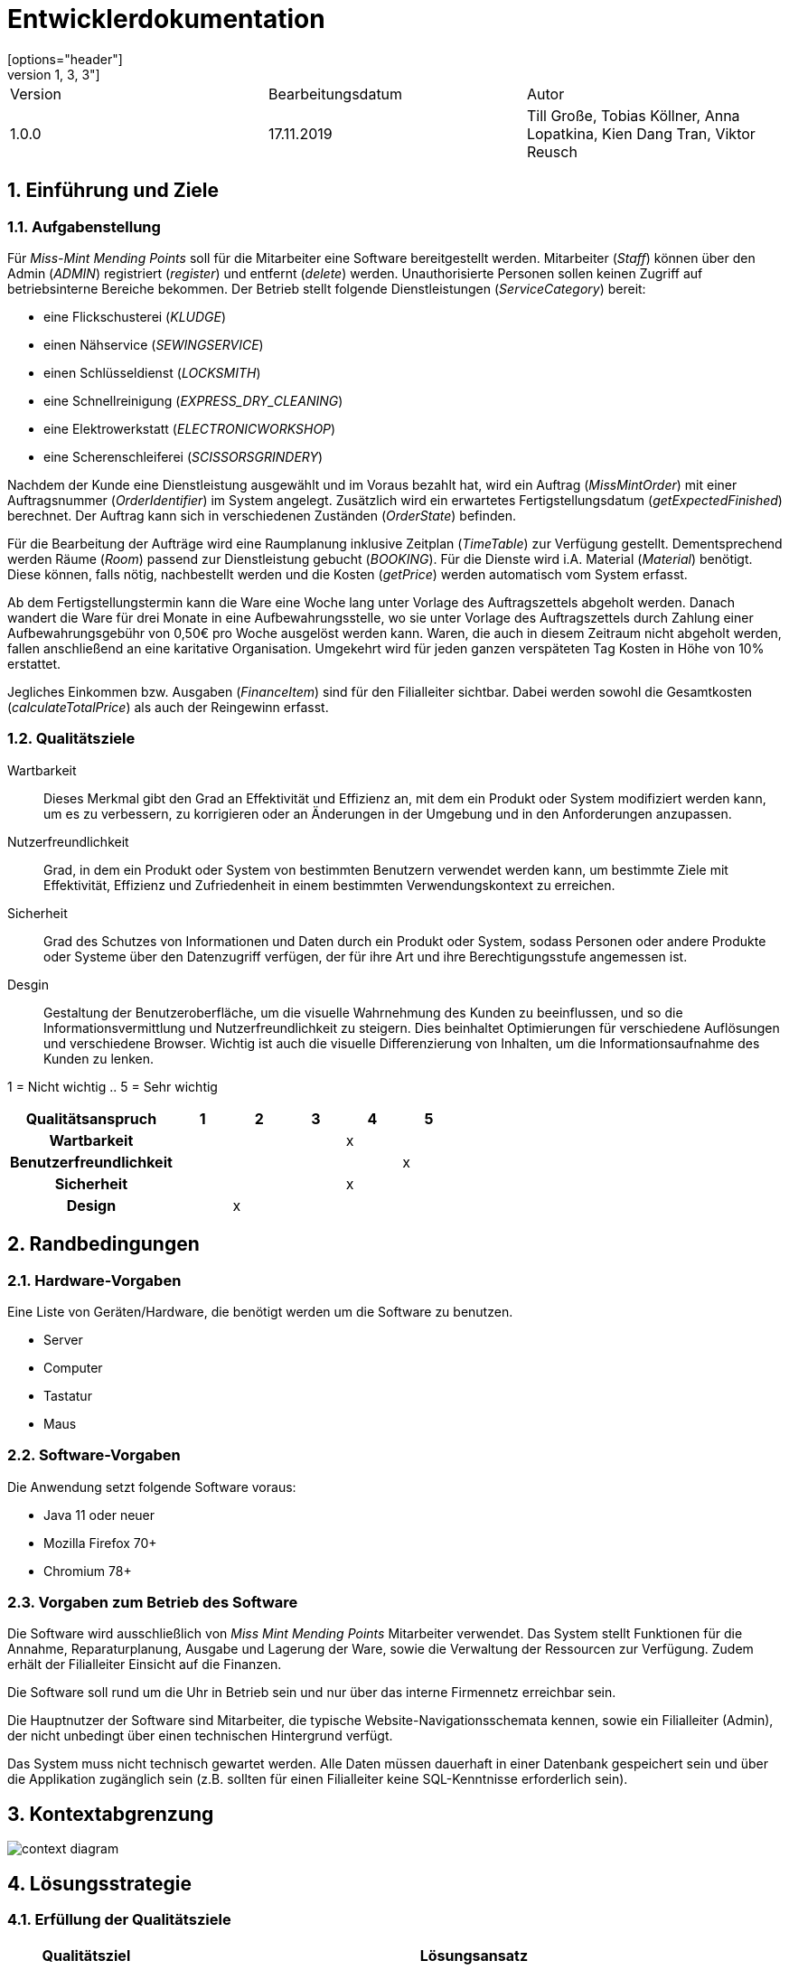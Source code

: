= Entwicklerdokumentation
[options="header"]
[cols="1, 3, 3"]
|===
|Version | Bearbeitungsdatum   | Autor 
|1.0.0	 | 17.11.2019          | Till Große, Tobias Köllner, Anna Lopatkina, Kien Dang Tran, Viktor Reusch
|===

:project_name: Entwicklerdokumentation
:toc: left
:numbered:

== Einführung und Ziele
=== Aufgabenstellung
Für _Miss-Mint Mending Points_ soll für die Mitarbeiter eine Software bereitgestellt werden.
Mitarbeiter (_Staff_) können über den Admin (_ADMIN_) registriert (_register_) und entfernt (_delete_) werden.
Unauthorisierte Personen sollen keinen Zugriff auf betriebsinterne Bereiche bekommen.
Der Betrieb stellt folgende Dienstleistungen (_ServiceCategory_) bereit:

* eine Flickschusterei (_KLUDGE_)
* einen Nähservice (_SEWINGSERVICE_)
* einen Schlüsseldienst (_LOCKSMITH_)
* eine Schnellreinigung (_EXPRESS_DRY_CLEANING_)
* eine Elektrowerkstatt (_ELECTRONICWORKSHOP_)
* eine Scherenschleiferei (_SCISSORSGRINDERY_)

Nachdem der Kunde eine Dienstleistung ausgewählt und im Voraus bezahlt hat, wird ein
Auftrag (_MissMintOrder_) mit einer Auftragsnummer (_OrderIdentifier_) im System angelegt.
Zusätzlich wird ein erwartetes Fertigstellungsdatum (_getExpectedFinished_) berechnet.
Der Auftrag kann sich in verschiedenen Zuständen (_OrderState_) befinden.

Für die Bearbeitung der Aufträge wird eine Raumplanung inklusive Zeitplan (_TimeTable_) zur Verfügung gestellt.
Dementsprechend werden Räume (_Room_) passend zur Dienstleistung gebucht (_BOOKING_). Für die Dienste
wird i.A. Material (_Material_) benötigt. Diese können, falls nötig, nachbestellt werden und die
Kosten (_getPrice_) werden automatisch vom System erfasst.

Ab dem Fertigstellungstermin kann die Ware eine Woche lang unter Vorlage des Auftragszettels abgeholt werden.
Danach wandert die Ware für drei Monate in eine Aufbewahrungsstelle, wo sie unter Vorlage des Auftragszettels
durch Zahlung einer Aufbewahrungsgebühr von 0,50€ pro Woche ausgelöst werden kann. Waren, die
auch in diesem Zeitraum nicht abgeholt werden, fallen anschließend an eine karitative Organisation.
Umgekehrt wird für jeden ganzen verspäteten Tag Kosten in Höhe von 10% erstattet.

Jegliches Einkommen bzw. Ausgaben (_FinanceItem_) sind für den Filialleiter sichtbar. Dabei werden sowohl die
Gesamtkosten (_calculateTotalPrice_) als auch der Reingewinn erfasst.


=== Qualitätsziele

Wartbarkeit::
Dieses Merkmal gibt den Grad an Effektivität und Effizienz an,
mit dem ein Produkt oder System modifiziert werden kann, um es zu verbessern,
zu korrigieren oder an Änderungen in der Umgebung und in den Anforderungen anzupassen.

Nutzerfreundlichkeit::
Grad, in dem ein Produkt oder System von bestimmten Benutzern verwendet werden kann,
um bestimmte Ziele mit Effektivität, Effizienz und Zufriedenheit in einem bestimmten Verwendungskontext zu erreichen.

Sicherheit::
Grad des Schutzes von Informationen und Daten durch ein Produkt oder System,
sodass Personen oder andere Produkte oder Systeme über den Datenzugriff verfügen,
der für ihre Art und ihre Berechtigungsstufe angemessen ist.

Desgin::
Gestaltung der Benutzeroberfläche, um die visuelle Wahrnehmung des Kunden zu beeinflussen,
und so die Informationsvermittlung und Nutzerfreundlichkeit zu steigern.
Dies beinhaltet Optimierungen für verschiedene Auflösungen und verschiedene Browser.
Wichtig ist auch die visuelle Differenzierung von Inhalten, um die Informationsaufnahme des Kunden zu lenken.

1 = Nicht wichtig ..
5 = Sehr wichtig

[options="header",cols="3h, ^1, ^1, ^1, ^1, ^1"]
|===
|Qualitätsanspruch        | 1 | 2 | 3 | 4 | 5
|Wartbarkeit              |   |   |   | x |
|Benutzerfreundlichkeit   |   |   |   |   | x
|Sicherheit               |   |   |   | x |
|Design                   |   | x |   |   |
|===


== Randbedingungen

=== Hardware-Vorgaben
Eine Liste von Geräten/Hardware, die benötigt werden um die Software zu benutzen.

* Server
* Computer
* Tastatur
* Maus

=== Software-Vorgaben

Die Anwendung setzt folgende Software voraus:

* Java 11 oder neuer
* Mozilla Firefox 70+
* Chromium 78+

=== Vorgaben zum Betrieb des Software

Die Software wird ausschließlich von _Miss Mint Mending Points_ Mitarbeiter verwendet.
Das System stellt Funktionen für die Annahme, Reparaturplanung, Ausgabe und Lagerung der Ware,
sowie die Verwaltung der Ressourcen zur Verfügung. Zudem erhält der Filialleiter Einsicht auf
die Finanzen.

Die Software soll rund um die Uhr in Betrieb sein und nur über das interne Firmennetz erreichbar sein.

Die Hauptnutzer der Software sind Mitarbeiter, die typische Website-Navigationsschemata kennen, sowie ein Filialleiter (Admin), der nicht unbedingt über einen technischen Hintergrund verfügt.

Das System muss nicht technisch gewartet werden.
Alle Daten müssen dauerhaft in einer Datenbank gespeichert sein und über die Applikation zugänglich sein (z.B. sollten für einen Filialleiter keine SQL-Kenntnisse erforderlich sein).


== Kontextabgrenzung

image:srs/models/context_diagram.png[context diagram]

== Lösungsstrategie
=== Erfüllung der Qualitätsziele
[options="header", cols="1,4"]
|=== 
|Qualitätsziel
|Lösungsansatz

|Wartbarkeit
a|
- *Modularität*: Zusammensetzen der Anwendung aus möglichst eigenständigen Modulen um den Einfluss den die Änderung eines Moduls auf andere Module hat zu minimieren.
- *Wiederverwendbarkeit*: Sicherstellung der Wiederverwendbarkeit von Modulen durch andere Systemkomponenten
- *Modifizierbarkeit*: Die Anwendung sollte ohne Verschlechterung der Code-Qualität oder Auftreten von Fehlern veränderbar  und/oder erweiterbar sein.
|Nutzerfreundlichkeit
a|
- *Erlernbarkeit*: Das System sollte verständlich und einfach bedienbar sein. Das lääst sich z.B. durch eindeutige Beschreibung von Eingaben mit Hilfe von Tooltips und/oder Labels realisieren. 
- *Handhabung von Fehlern*: Nutzer sollten vor Fehlern geschützt werden. Eingaben dürfen unter keinen Umständen zu ungültigen Systemzuständen führen.
- *Ästhetik der Nutzerschnittstelle*: Bereitstellung einer ansprechenden und zufriedenstellenden Interaktion für den Nutzer
- *Zugänglichkeit*: Es sollte, z.B. durch die Nutzung passender Schriftgrößen und Kontraste, sichergestellt werden dass Menschen mit einer möglichst großen Bandbreite von Eigenschaften die Möglichkeiten des Systems vollständig nutzen können.

|Sicherheit
a|
- *Vertraulichkeit*: Daten dürfen nur von Menschen mit den dafür nötigen Zugriffsrechten eingesehen werden. Dies kann mit Spring Security und dem Thymeleaf (`sec:authorize` - tag) realisiert werden.
- *Integrität*: Nicht-autorisierte Modifikationen sollten verhindert werden. Däfur kann die Spring Security (`@PreAuthorize` - annotation) verwendet werden.
- *Verantwortung*: Nachverfolgbarkeit von Aktionen oder Ereignissen zu einer eindeutigen Entität oder Person.

//*TO DO: Applikationsspezifische Verlinkung hinzufügen siehe Videoshop*

|===

=== Softwarearchitektur

image:srs/models/top-level_architecture.png[Top-Level-Architekur]

// Client-Server-Diagramm nicht notwendig, da Top-Level-Architektur vorhanden.

=== Entwurfsentscheidungen
==== Verwendete Muster
* *Model View Controller* mit Spring MVC
* *Singleton mit Springs* `@Component` etc.
* *Value Object* mit `MonetaryAmount` etc.
* *Data Transfer Object* mit `OrderDTO`, um Daten für Templates zu aggregieren.
* *Dependency Injection* über die Konstruktoren in Spring-Komponenten
* *Repository* mit den Spring-Repositories

* Persistenz

Die Anwendung verwendet Hibernate-Annotation-basiertes Mapping,
um Java-Klassen Datenbanktabellen zuzuordnen.
Als Datenbank wird H2 verwendet. Die Persistenz ist standardmäßig deaktiviert.
Um den Persistenzspeicher zu aktivieren, müssen die folgenden zwei Zeilen in der Datei
application.properties nicht kommentiert werden:

# spring.datasource.url=jdbc:h2:./db/videoshop
# spring.jpa.hibernate.ddl-auto=update

* Benutzeroberfläche

==== Verwendung externer Frameworks

[options="header", cols="1,3,3"]
|===
|Externe Klasse 
|Pfad der externen Klasse 
|Verwendet von (Klasse der eigenen Anwendung)

|Assert
|org.springframework.util.Assert
|CatalogDataInitializer, InventoryInitializer

|BusinessTime 
|org.{zwsp}salespointframework.{zwsp}time.{zwsp}BusinessTime 
|ReceivingController, OrderDataInitializer, OrderService

|Catalog 
|org.{zwsp}salespointframework.{zwsp}catalog.{zwsp}Catalog 
|OrdersController, ReceivingController, OrderDataInitializer, ServiceDataInitializer, InventoryCatalog

|Component 
|org.{zwsp}springframework.{zwsp}stereotype.{zwsp}Component 
|OrderDataInitializer, ServiceDataInitializer, InventoryInitializer, CatalogDataInitializer

|Controller 
|org.{zwsp}springframework.{zwsp}stereotype.{zwsp}Controller 
|OrdersController, PickUpController, ReceivingController, UserController, InventoryController, CatalogController

|CrudRepository
|org.{zwsp}springframework.{zwsp}data.{zwsp}repository.{zwsp}CrudRepository
|EntriesRepository, RoomsRepository

|DataInitializer 
|org.{zwsp}salespointframework.{zwsp}core.{zwsp}DataInitializer 
|OrderDataInitializer, ServiceDataInitializer, CatalogDataInitializer, InventoryInitializer

|Errors 
|org.{zwsp}springframework.{zwsp}validation.{zwsp}Errors 
|ReceivingController, UserController

|EURO
|org.salespointframework.core.Currencies.EURO
|CatalogDataInitializer

|GetMapping 
|org.{zwsp}springframework.{zwsp}web.{zwsp}bind.{zwsp}annotation.{zwsp}GetMapping 
|PickUpController, ReceivingController, UserController, CatalogController

|HttpStatus 
|org.{zwsp}springframework.{zwsp}http.{zwsp}HttpStatus 
|PickUpController, ReceivingController

|LoggedIn
|org.{zwsp}salespointframework.{zwsp}useraccount.{zwsp}web.{zwsp}LoggedIn
|ReceivingController

|Metric
|org.salespointframework.quantity.Metric
|UltimateProduct,CatalogDataInitializer 

|Model 
|org.{zwsp}springframework.{zwsp}ui.{zwsp}Model 
|OrdersController, PickUpController, ReceivingController, UserController, CatalogController

|Money 
|org.{zwsp}javamoney.{zwsp}moneta.{zwsp}Money 
|OrderService, ServiceDataInitializer, UltimateProduct, CatalogDataInitializer

|OnDelete
|org.{zwsp}hibernate.{zwsp}annotations.{zwsp}OnDelete;
|Room, TimeTableEntry

|OnDeleteAction
|org.{zwsp}hibernate.{zwsp}annotations.{zwsp}OnDeleteAction;
|Room, TimeTableEntry

|Order 
|org.{zwsp}salespointframework.{zwsp}order.{zwsp}Order 
|MissMintOrder, ServiceDataInitializer

|Order 
|org.{zwsp}springframework.{zwsp}core.{zwsp}annotation.{zwsp}Order 
|OrderDataInitializer

|OrderManager 
|org.{zwsp}salespointframework.{zwsp}order.{zwsp}OrderManager 
|OrdersController, PickUpController, ReceivingController, OrderDataInitializer, OrderService

|Page 
|org.{zwsp}springframework.{zwsp}data.{zwsp}domain.{zwsp}Page 
|OrdersController

|Pageable 
|org.{zwsp}springframework.{zwsp}data.{zwsp}domain.{zwsp}Pageable 
|OrdersController, OrderService

|Pair 
|org.{zwsp}springframework.{zwsp}data.{zwsp}util.{zwsp}Pair 
|ServiceDataInitializer

|PathVariable 
|org.{zwsp}springframework.{zwsp}web.{zwsp}bind.{zwsp}annotation.{zwsp}PathVariable 
|PickUpController, UserController

|Product 
|org.{zwsp}salespointframework.{zwsp}catalog.{zwsp}Product 
|Service, UltimateProduct

|ProductIdentifier 
|org.{zwsp}salespointframework.{zwsp}catalog.{zwsp}ProductIdentifier 
|OrdersController, ReceivingForm

|PostMapping
|org.{zwsp}springframework.{zwsp}web.{zwsp}bind.{zwsp}annotation.{zwsp}PostMapping 
|PickUpController, ReceivingController, UserController

|PreAuthorize 
|org.{zwsp}springframework.{zwsp}security.{zwsp}access.{zwsp}prepost.{zwsp}PreAuthorize 
|OrdersController, PickUpController, ReceivingController, UserController

|Qualifier 
|org.{zwsp}springframework.{zwsp}beans.{zwsp}factory.{zwsp}annotation.{zwsp}Qualifier 
|ReceivingController

|Quantity 
|org.{zwsp}salespointframework.{zwsp}quantity.{zwsp}Quantity 
|MissMintOrder, InventoryInitializer

|RequestMapping 
|org.{zwsp}springframework.{zwsp}web.{zwsp}bind.{zwsp}annotation.{zwsp}RequestMapping 
|OrdersController

|ResponseStatusException 
|org.{zwsp}springframework.{zwsp}web.{zwsp}server.{zwsp}ResponseStatusException
|PickUpController, ReceivingController

|Service 
|org.{zwsp}springframework.{zwsp}stereotype.{zwsp}Service 
|OrderService, UserManagement

|Sort
|org.springframework.data.domain.Sort
|InventoryCatalog

|UniqueInventory
|org.salespointframework.inventory.UniqueInventory
|InventoryInitializer

|UniqueInventoryItem
|org.salespointframework.inventory.UniqueInventoryItem
|InventoryInitializer, InventoryController, CatalogController

|UserAccount 
|org.{zwsp}salespointframework.{zwsp}useraccount.{zwsp}UserAccount 
|ReceivingController, MissMintOrder, OrderDataInitializer, User, UserManagement

|UserAccountManager 
|org.{zwsp}salespointframework.{zwsp}useraccount.{zwsp}UserAccountManager
|OrderDataInitializer, UserManagement

|Value 
|org.{zwsp}springframework.{zwsp}beans.{zwsp}factory.{zwsp}annotation.{zwsp}Value 
|OrderService, ServiceDataInitializer

|===

== Bausteinsicht
* Entwurfsklassendiagramme der einzelnen Packages

[options="header"]
|=== 
|Klasse/Enumeration |Description
|===

=== Aufträge
image::models/design/images/orders_design.png[Klassendiagramm für das orders Package,100%,100%,pdfwidth=100%,title="Klassendiagramm für das orders Package",align=center]
[options="header", cols="1, 4"]
|===
|Klasse/Enumeration |Beschreibung
|OrdersController |
Ein Spring MVC Controller, der Anfragen für die Anzeige der aktuellen Aufträge `MissMintOrder` beantwortet.
|OrderDTO |
Diese Klasse dient nur dem Datentransfer zum `orders.html`-Template.
|PickUpController |
Ein Spring MVC Controller, der Anfragen für die Rückgabe von Gegenständen an den Kunden handhabt.
Dazu berechnet die Klasse auch anfallende Kosten.
|ReceivingController |
Ein Spring MVC Controller, der Anfragen für die Aufnahme von Aufträgen `MissMintOrder` in das System beantwortet.
Dazu berechnet die Klasse auch anfallende Kosten.
|ReceivingForm |
Eine Klasse, um die Mitarbeiter-Eingaben für die Annahme zu validieren.
|MissMintOrder |
Diese Klasse ist eine Erweiterung der Salespoint `Order`. Sie enthält Kunden-, Dienstleistungens- und Zeit-Informationen.
Zudem hat der Auftrag einen Zustand.
|OrderDataInitializer |
Eine Implementation des ``DataInitializer``s, um einige vordefinierten Aufträge zum Testen anzulegen.
|OrderService |
Ein Dienst, der Hilfsfunktionen für die Auftrags-Verwaltung bereitstellt.
|OrderState  |
Eine Enumeration für die Zustände der Aufträge.
|Service |
Erweiterung des Salespoint ``Product``s, um es von anderen Produkten in der späteren Software abzugrenzen.
Im Prototypen speichert es auch noch das Material.
|ServiceDataInitializer  |
Eine Implementation des ``DataInitializer``s, um die einzelnen Dienstleistungen anzulegen.
|===

=== Mitarbeiter
image::models/design/images/users.png[]
|===
|Klasse/Enumeration/Schnittstelle |Beschreibung

|UserConstroller
|Ein Spring MVC Controller, der Anfragen bzgl. Mitarbeiterübersicht und zudem Erstellung, Bearbeitung
und Löschen von Mitarbeitern verarbeitet.

|User
|Jeder User hat eine eindeutige `Id`,
einen `UserAccount` von _SalesPoint_ und eine `UserAccountRole`.

|Staff
|Diese Klasse erweitert die `User` Klasse und implementiert das `Resource` `Interface`. Der Mitarbeiter hat Vor- und
Nachname und kann Fertigkeiten in eine oder mehrere der Dienstleistungen haben.

|UserManagement
|Ein Dienst, der die Mitarbeiter im System verwaltet.

|StaffRepository
|Die Schnittstelle erweitert die `CrudRepository` von Spring. Sie ist verantwortlich für die Persistenz
der Mitarbeiterdaten.

|AccountRole
|Jeder Mitarbeiter wird eine Rolle zugewiesen um verschiedene Nutzerrechte zu handhaben.

|ServiceCategory
|Stellt die verschiedenen Dienstleistungen von _Miss Mint_-Betrieben dar.

|RegistrationForm
|Ein Formular für die Registrierung von neuen Mitarbeitern.

|EditStaffForm
|Ein Formular um Mitarbeiterdaten zu bearbeiten.

|===

=== Inventar
image::models/design/images/Inventory.png[]
[options="header", cols="1, 4"]
|===
|Klasse/Enumeration/Schnittstelle 
|Beschreibung

|CatalogController
|Ein Spring MVC Controller, der die zu den Bestellungen gehörenden Gegenstände anzeigt.

|CatalogDataInitializer
|Implementation des ``DataInitializer``s für den Produktkatalog

|InventoryCatalog
|Erweiterung des Salespoint``Catalog``s der Sortierung nach Producttype ermöglicht.

|InventoryController
|Ein Spring MVC Controller, der Anfragen bezüglich des Materialinventars annimmt.

|InventoryInitializer
|Implementation des ``DataInitializer``s für die Inventare der jeweiligen Produkte.

|UltimateProduct
|Erweiterung des Salespoint ``Product``s , mit zusätzlichen Eigenschaften um Filtern nach eigenen Attributen zu ermöglichen.

|===

=== Rückverfolgbarkeit zwischen Analyse- und Entwurfsmodell

[options="header"]
|===
|Klasse/Enumeration (Analysemodell) 
|Klasse/Enumeration (Entwurfsmodell)

|Order 
|Order

|Service
|Service

|State
|OrderState

|Order Management
|OrderManager

|Service Category 
|String

|OrderTicket
|-
|User 
|User

|Staff 
|Staff

|- 
|UserManagement

|Storage
|Inventory

|Material
|Inventory

|ResourceManagement
|-

|Resource
|UltimateProduct



|===

== Laufzeitsicht
// * Komponentenbezogene Sequenzdiagramme, welche darstellen, wie die Anwendung mit externen Frameworks (zB. Salespoint, Spring) interagiert.

=== Aufträge
image::models/design/images/sd__orders_list__orders_list.jpg[]
image::models/design/images/sd__orders_receiving__orders_receiving.jpg[]
image::models/design/images/sd__orders_pick_up__orders_pick_up.jpg[]
image::models/design/images/sd__orders_update__orders_update.jpg[]

=== Mitarbeiter
image::models/design/images/add_and_delete_staff.png[]

////
== Technische Schulden
* Auflistung der nicht erreichten Quality Gates und der zugehörigen SonarQube Issues
////
